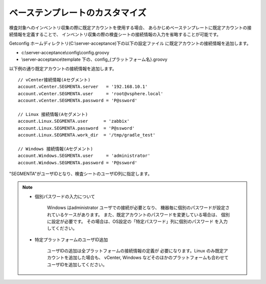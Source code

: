 ベーステンプレートのカスタマイズ
================================

検査対象へのインベントリ収集の際に既定アカウントを使用する場合、
あらかじめベーステンプレートに既定アカウントの接続情報を定義することで、
インベントリ収集の際の検査シートの接続情報の入力を省略することが可能です。

Getconfig ホームディレクトリ(C:\\server-acceptance)下の以下の設定ファイル
に既定アカウントの接続情報を追加します。

* c:\\server-acceptance\\config\\config.groovy
* \\server-acceptance\\template 下の、config_{プラットフォーム名}.groovy

以下例の通り既定アカウントの接続情報を追加します。

::

   // vCenter接続情報(Aセグメント)
   account.vCenter.SEGMENTA.server   = '192.168.10.1'
   account.vCenter.SEGMENTA.user     = 'root@vsphere.local'
   account.vCenter.SEGMENTA.password = 'P@ssword'

   // Linux 接続情報(Aセグメント)
   account.Linux.SEGMENTA.user      = 'zabbix'
   account.Linux.SEGMENTA.password  = 'P@ssword'
   account.Linux.SEGMENTA.work_dir  = '/tmp/gradle_test'

   // Windows 接続情報(Aセグメント)
   account.Windows.SEGMENTA.user     = 'administrator'
   account.Windows.SEGMENTA.password = 'P@ssword'

"SEGMENTA"がユーザIDとなり、検査シートのユーザID列に指定します。

.. note::

   * 個別パスワードの入力について

      Windows はadministrator ユーザでの接続が必要となり、
      機器毎に個別のパスワードが設定されているケースがあります。
      また、既定アカウントのパスワードを変更している場合は、
      個別に設定が必要です。
      その場合は、OS設定の「特定パスワード」列に個別のパスワード
      を入力してください。

   * 特定プラットフォームのユーザID追加

      ユーザIDの追加は全プラットフォームの接続情報の定義が
      必要になります。Linux のみ既定アカウントを追加した場合も、
      vCenter, Windows などそのほかのプラットフォームも合わせて
      ユーザIDを追加してください。
